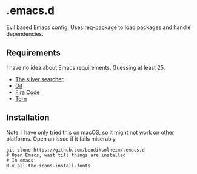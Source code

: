 * .emacs.d

Evil based Emacs config. Uses [[https://www.gnu.org/software/emacs/][req-package]] to load packages and handle dependencies.

** Requirements

I have no idea about Emacs requirements. Guessing at least 25.

- [[https://github.com/ggreer/the_silver_searcher][The silver searcher]]
- [[https://git-scm.com/][Git]]
- [[https://github.com/tonsky/FiraCode][Fira Code]]
- [[https://github.com/ternjs/tern][Tern]]

** Installation

Note: I have only tried this on macOS, so it might not work on other platforms. Open an issue if it fails miserably

#+BEGIN_SRC
git clone https://github.com/bendiksolheim/.emacs.d
# Open Emacs, wait till things are installed
# In emacs:
M-x all-the-icons-install-fonts
#+END_SRC
